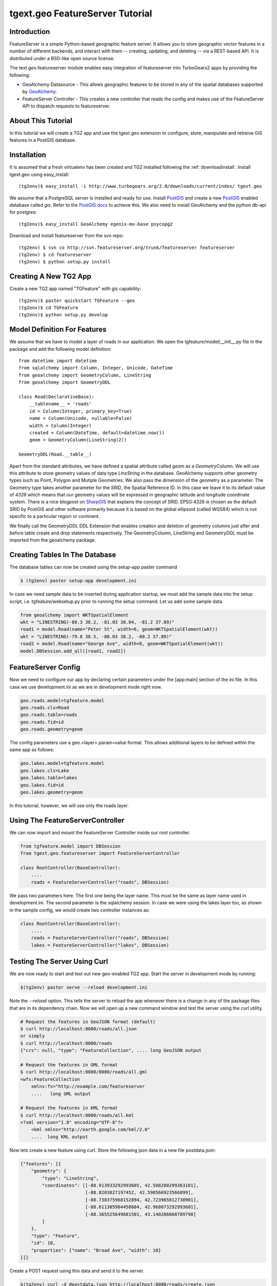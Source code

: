 

tgext.geo FeatureServer Tutorial
================================


Introduction
------------

FeatureServer is a simple Python-based geographic feature server. It
allows you to store geographic vector features in a number of
different backends, and interact with them -- creating, updating, and
deleting -- via a REST-based API. It is distributed under a BSD-like
open source license.

The text.geo.featureserver module enables easy integration of
featureserver into TurboGears2 apps by providing the following:

* GeoAlchemy Datasource - This allows geographic features to be stored
  in any of the spatial databases supported by GeoAlchemy_.
* FeatureServer Controller - This creates a new controller that reads
  the config and makes use of the FeatureServer API to dispatch
  requests to featureserver.

About This Tutorial
-------------------

In this tutorial we will create a TG2 app and use the tgext.geo
extension to configure, store, manipulate and retreive GIS features in
a PostGIS database.


Installation
------------

It is assumed that a fresh virtualenv has been created and TG2
installed following the :ref:`downloadinstall`. Install
tgext.geo using easy_install::

    (tg2env)$ easy_install -i http://www.turbogears.org/2.0/downloads/current/index/ tgext.geo

We assume that a PostgreSQL server is installed and ready for
use. Install PostGIS_ and create a new PostGIS_ enabled database
called `gis`. Refer to the `PostGIS docs`_ to achieve this. We also
need to install GeoAlchemy and the python db-api for postgres::

    (tg2env)$ easy_install GeoAlchemy egenix-mx-base psycopg2

Download and install featureserver from the svn repo::

    (tg2env) $ svn co http://svn.featureserver.org/trunk/featureserver featureserver
    (tg2env) $ cd featureserver
    (tg2env) $ python setup.py install


Creating A New TG2 App
----------------------

Create a new TG2 app named "TGFeature" with gis capability::

    (tg2env)$ paster quickstart TGFeature --geo
    (tg2env)$ cd TGFeature
    (tg2env)$ python setup.py develop


Model Definition For Features
-----------------------------

We assume that we have to model a layer of roads in our
application. We open the tgfeature/model/__init__.py file in the
package and add the following model definition::

    from datetime import datetime
    from sqlalchemy import Column, Integer, Unicode, DateTime
    from geoalchemy import GeometryColumn, LineString
    from geoalchemy import GeometryDDL

    class Road(DeclarativeBase):
        __tablename__ = 'roads'
        id = Column(Integer, primary_key=True)
        name = Column(Unicode, nullable=False)
        width = Column(Integer)
        created = Column(DateTime, default=datetime.now())
        geom = GeometryColumn(LineString(2))

    GeometryDDL(Road.__table__)

Apart from the standard attributes, we have defined a spatial
attribute called `geom` as a `GeometryColumn`. We will use this
attribute to store geometry values of data type `LineString` in the
database. GeoAlchemy supports other geometry types such as Point,
Polygon and Mutiple Geometries. We also pass the dimension of the
geometry as a parameter. The Geometry type takes another parameter for
the `SRID`, the Spatial Reference ID. In this case we leave it to its
default value of `4326` which means that our geometry values will be
expressed in geographic latitude and longitude coordinate
system. There is a nice blogpost on `SharpGIS`_ that explains the
concept of SRID.  EPSG:4326 is chosen as the default SRID by PostGIS
and other software primarily because it is based on the global
ellipsoid (called WGS84) which is not specific to a particular region
or continent.

We finally call the GeometryDDL DDL Extension that enables creation
and deletion of geometry columns just after and before table create
and drop statements respectively. The GeometryColumn, LineString and
GeometryDDL must be imported from the geoalchemy package.

	  
Creating Tables In The Database 
-------------------------------

The database tables can now be created using the setup-app paster
command

.. code-block:: bash

    $ (tg2env) paster setup-app development.ini

In case we need sample data to be inserted during application startup,
we must add the sample data into the setup script,
i.e. tgfeature/websetup.py prior to running the setup command. Let us
add some sample data.

.. code-block:: python

    from geoalchemy import WKTSpatialElement
    wkt = "LINESTRING(-80.3 38.2, -81.03 38.04, -81.2 37.89)"
    road1 = model.Road(name="Peter St", width=6, geom=WKTSpatialElement(wkt))
    wkt = "LINESTRING(-79.8 38.5, -80.03 38.2, -80.2 37.89)"
    road2 = model.Road(name="George Ave", width=8, geom=WKTSpatialElement(wkt))
    model.DBSession.add_all([road1, road2])



FeatureServer Config
--------------------

Now we need to configure our app by declaring certain parameters under
the [app:main] section of the ini file. In this case we use
development.ini as we are in development mode right now.

.. code-block:: python

    geo.roads.model=tgfeature.model
    geo.roads.cls=Road
    geo.roads.table=roads
    geo.roads.fid=id
    geo.roads.geometry=geom

The config parameters use a geo.<layer>.param=value format. This
allows additional layers to be defined within the same app as follows:

.. code-block:: python

    geo.lakes.model=tgfeature.model
    geo.lakes.cls=Lake
    geo.lakes.table=lakes
    geo.lakes.fid=id
    geo.lakes.geometry=geom

In this tutorial, however, we will use only the roads layer.

Using The FeatureServerController
---------------------------------

We can now import and mount the FeatureServer Controller inside our
root controller.

.. code-block:: python

    from tgfeature.model import DBSession
    from tgext.geo.featureserver import FeatureServerController

    class RootController(BaseController):
        ....
        roads = FeatureServerController("roads", DBSession)

We pass two parameters here. The first one being the layer name. This
must be the same as layer name used in development.ini. The second
parameter is the sqlalchemy session. In case we were using the lakes
layer too, as shown in the sample config, we would create two
controller instances as:

.. code-block:: python

    class RootController(BaseController):
        ....
        roads = FeatureServerController("roads", DBSession)
        lakes = FeatureServerController("lakes", DBSession)

Testing The Server Using Curl
-----------------------------

We are now ready to start and test out new geo-enabled TG2 app. Start
the server in development mode by running:

.. code-block:: bash

    $(tg2env) paster serve --reload development.ini

Note the `--reload` option. This tells the server to reload the app
whenever there is a change in any of the package files that are in its
dependency chain. Now we will open up a new command window and test
the server using the `curl` utility.

.. code-block:: bash

    # Request the features in GeoJSON format (default)
    $ curl http://localhost:8080/roads/all.json
    or simply
    $ curl http://localhost:8080/roads
    {"crs": null, "type": "FeatureCollection", .... long GeoJSON output

    # Request the features in GML format
    $ curl http://localhost:8080/8080/roads/all.gml
    <wfs:FeatureCollection
   	xmlns:fs="http://example.com/featureserver
        ....   long GML output

    # Request the features in KML format
    $ curl http://localhost:8080/roads/all.kml
    <?xml version="1.0" encoding="UTF-8"?>
        <kml xmlns="http://earth.google.com/kml/2.0"
        ....  long KML output

Now lets create a new feature using curl. Store the following json
data in a new file postdata.json:

.. code-block:: javascript

    {"features": [{
        "geometry": {
            "type": "LineString",
            "coordinates": [[-88.913933292993605, 42.508280299363101],
                            [-88.8203027197452, 42.598566923566899],
                            [-88.738375968152894, 42.723965012738901],
                            [-88.611305904458604, 42.968073292993601],
                            [-88.365525649681501, 43.140286668789798]
            ]
        },
        "type": "Feature",
        "id": 10,
        "properties": {"name": "Broad Ave", "width": 10}
    }]}

Create a POST request using this data and send it to the server.

.. code-block:: bash

    $(tg2env) curl -d @postdata.json http://localhost:8080/roads/create.json

This creates a new feature and returns back the features in json
format. To modify the feature edit the postdata.json file and change
the properties. Lets change the name property from `Broad Ave` to
`Narrow St` and the width property from `10` to `4`. The modify url
should include the feature id as shown below:

.. code-block:: bash

    $(tg2env)  curl -d @postdata.json http://localhost:8080/roads/3.json

The data can be requested in JSON, GML, KML and ATOM formats by using
the apprpriate suffix, i.e. 3.json, 3.gml, 3.kml or 3.atom
respectively.  JSON is the default content type resturned by
featureserver, so using it without any suffix (e.g. roads/3) returns
data in GeoJSON format.  For deleting the feature simply send a DELETE
request with the feature id in the url:

.. code-block:: bash

    $(tg2env) curl -X DELETE http://localhost:8080/roads/3.json

An OpenLayers Application Using FeatureServer
---------------------------------------------

The server is now ready to be accessed by client applications for
storing, manipulating and deleting featues. OpenLayers_ is an open
source javascript web mapping application. It is quite mature and is
under active development. To develop an OpenLayers web application
using featureserver the developer is strongly recommended to have a
look at the demo application available with the featureserver source
code. Copy the demo app (index.html inside featureserver source code
directory) to the public folder under a different name:

.. code-block:: bash

    $(tg2env) cp /path/to/featureserversource/index.html tgfeature/public/demo.html
    $(tg2env) cp /path/to/featureserversource/json.html tgfeature/public/
    $(tg2env) cp /path/to/featureserversource/kml.html tgfeature/public/

Now modify these files to change the following::

    * change all references to featureserver.cgi to '' (null)
    * change all references to scribble to 'roads' (layer)

Point your browser to http://localhost:8080/demo.html. You should now
be able to view, create and modify features using featureserver
running inside your TG2 app.

Adding Authentication and Authorization
---------------------------------------

TG2 supports authentication and authorization using the repoze.who and
repoze.what packages along with other packages in these namespaces.  A
TG2 app created using the authentication and authorization option
(default) has these packages already included and configured as WSGI
middleware.

By default TG2 uses SQLAlchemy based authentication and authorization,
where the user credentials and authorization roles / permissions are
maintained in database tables. There are plugins available to support
other authentication mechanisms such as LDAP based auth, OpenID based
auth, etc.  Refer to the Authentication and Authorization docs for
details.

At the moment only controller wide authorization control is available in
tgext.geo. In order to have authorization, pass a repoze.what authorization
predicate as an additional parameter to FeatureServerController:

.. code-block:: python

    from pylons.i18n import ugettext as _, lazy_ugettext as l_
    from repoze.what import predicates
    from tgext.geo.featureserver import FeatureServerController

    class RootController(BaseController):

        allow_only = predicates.has_permission('feature',
                    msg=l_('Only for people with "feature" permission'))
        roads = FeatureServerController("roads", DBSession, allow_only)

Now we must go to the admin interface and define a new permission
called "feature". Once defined, this permission must be granted to
groups and/or users to whom this new controller is now restricted.

.. _GeoAlchemy: http://geoalchemy.org
.. _PostGIS: http://postgis.refractions.net/
.. _`PostGIS docs`: http://postgis.refractions.net/documentation/
.. _SharpGIS: http://www.sharpgis.net/post/2007/05/Spatial-references2c-coordinate-systems2c-projections2c-datums2c-ellipsoids-e28093-confusing.aspx
.. _OpenLayers: http://openlayers.org
